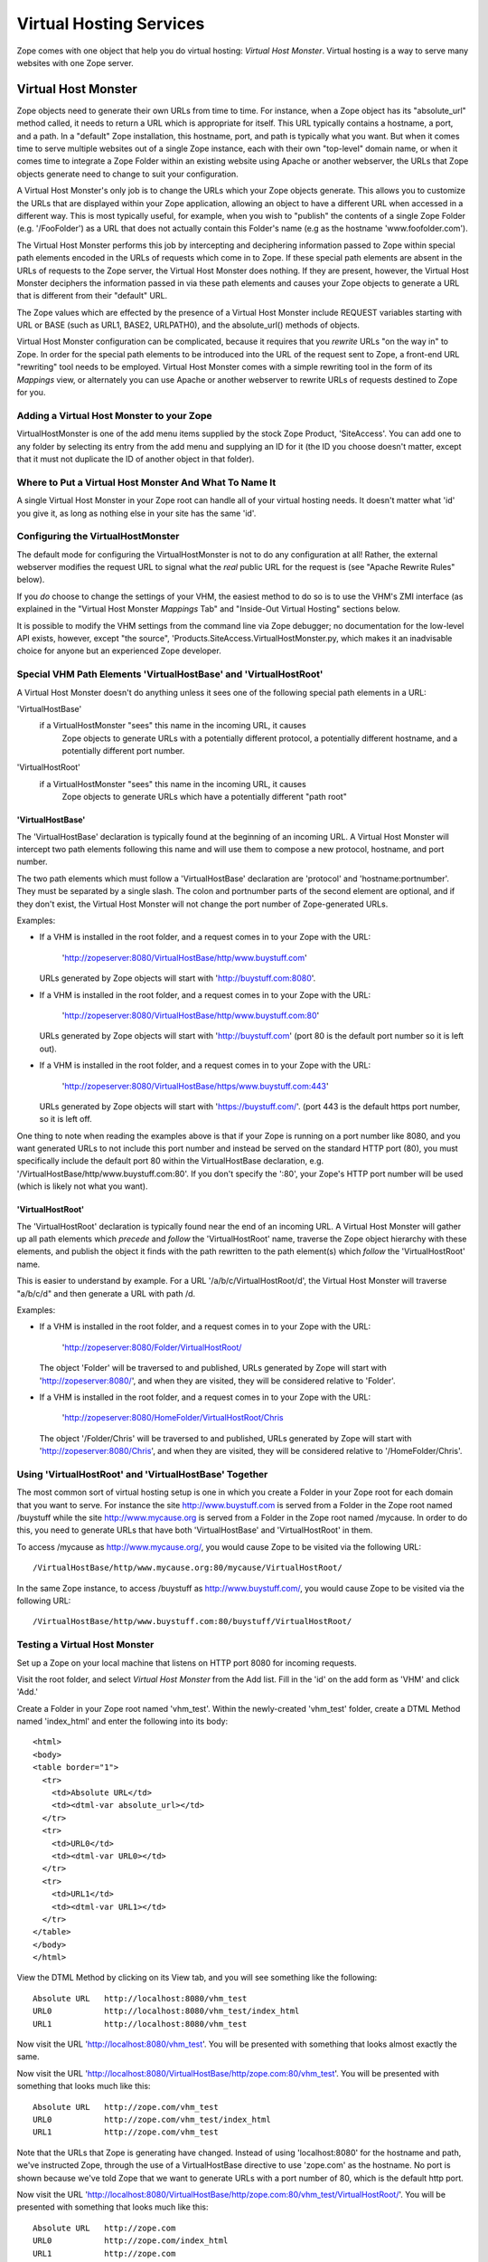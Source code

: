 Virtual Hosting Services
========================

Zope comes with one object that help you do virtual hosting:
*Virtual Host Monster*. Virtual hosting is a way to
serve many websites with one Zope server.

Virtual Host Monster
--------------------

Zope objects need to generate their own URLs from time to time.
For instance, when a Zope object has its "absolute_url" method
called, it needs to return a URL which is appropriate for
itself.  This URL typically contains a hostname, a port, and a
path.  In a "default" Zope installation, this hostname, port,
and path is typically what you want.  But when it comes time to
serve multiple websites out of a single Zope instance, each with
their own "top-level" domain name, or when it comes time to
integrate a Zope Folder within an existing website using Apache
or another webserver, the URLs that Zope objects generate need
to change to suit your configuration.

A Virtual Host Monster's only job is to change the URLs which
your Zope objects generate.  This allows you to customize the
URLs that are displayed within your Zope application, allowing
an object to have a different URL when accessed in a different
way.  This is most typically useful, for example, when you wish
to "publish" the contents of a single Zope Folder
(e.g. '/FooFolder') as a URL that does not actually contain this
Folder's name (e.g as the hostname 'www.foofolder.com').

The Virtual Host Monster performs this job by intercepting and
deciphering information passed to Zope within special path
elements encoded in the URLs of requests which come in to Zope.
If these special path elements are absent in the URLs of
requests to the Zope server, the Virtual Host Monster does
nothing.  If they are present, however, the Virtual Host Monster
deciphers the information passed in via these path elements and
causes your Zope objects to generate a URL that is different
from their "default" URL.

The Zope values which are effected by the presence of a Virtual
Host Monster include REQUEST variables starting with URL or BASE
(such as URL1, BASE2, URLPATH0), and the absolute_url() methods
of objects.

Virtual Host Monster configuration can be complicated, because
it requires that you *rewrite* URLs "on the way in" to Zope.  In
order for the special path elements to be introduced into the
URL of the request sent to Zope, a front-end URL "rewriting"
tool needs to be employed.  Virtual Host Monster comes with a
simple rewriting tool in the form of its *Mappings* view, or
alternately you can use Apache or another webserver to rewrite
URLs of requests destined to Zope for you.

Adding a Virtual Host Monster to your Zope
~~~~~~~~~~~~~~~~~~~~~~~~~~~~~~~~~~~~~~~~~~

VirtualHostMonster is one of the add menu items supplied by the
stock Zope Product, 'SiteAccess'.  You can add one to any folder
by selecting its entry from the add menu and supplying an ID for
it (the ID you choose doesn't matter, except that it must not
duplicate the ID of another object in that folder).

Where to Put a Virtual Host Monster And What To Name It
~~~~~~~~~~~~~~~~~~~~~~~~~~~~~~~~~~~~~~~~~~~~~~~~~~~~~~~

A single Virtual Host Monster in your Zope root can handle all
of your virtual hosting needs. It doesn't matter what 'id' you
give it, as long as nothing else in your site has the same
'id'.

Configuring the VirtualHostMonster
~~~~~~~~~~~~~~~~~~~~~~~~~~~~~~~~~~

The default mode for configuring the VirtualHostMonster is not
to do any configuration at all!  Rather, the external webserver
modifies the request URL to signal what the *real* public URL for
the request is (see "Apache Rewrite Rules" below).

If you *do* choose to change the settings of your VHM, the easiest
method to do so is to use the VHM's ZMI interface (as explained in
the "Virtual Host Monster *Mappings* Tab" and "Inside-Out Virtual
Hosting" sections below.

It is possible to modify the VHM settings from the command line
via Zope debugger;  no documentation for the low-level API
exists, however, except "the source",
'Products.SiteAccess.VirtualHostMonster.py,
which makes it an inadvisable choice for anyone but an experienced
Zope developer.

Special VHM Path Elements 'VirtualHostBase' and 'VirtualHostRoot'
~~~~~~~~~~~~~~~~~~~~~~~~~~~~~~~~~~~~~~~~~~~~~~~~~~~~~~~~~~~~~~~~~

A Virtual Host Monster doesn't do anything unless it sees one
of the following special path elements in a URL:

'VirtualHostBase'
  if a VirtualHostMonster "sees" this name in the incoming URL, it causes
   Zope objects to generate URLs with a potentially different protocol, a
   potentially different hostname, and a potentially different port number.

'VirtualHostRoot'
  if a VirtualHostMonster "sees" this name in the incoming URL, it causes
   Zope objects to generate URLs which have a potentially different "path
   root"

'VirtualHostBase'
%%%%%%%%%%%%%%%%%

The 'VirtualHostBase' declaration is typically found at the
beginning of an incoming URL.  A Virtual Host Monster will
intercept two path elements following this name and will use
them to compose a new protocol, hostname, and port number.

The two path elements which must follow a 'VirtualHostBase'
declaration are 'protocol' and 'hostname:portnumber'.  They
must be separated by a single slash.  The colon and
portnumber parts of the second element are optional, and if
they don't exist, the Virtual Host Monster will not change
the port number of Zope-generated URLs.

Examples:

- If a VHM is installed in the root folder, and a request comes in to
  your Zope with the URL:

   'http://zopeserver:8080/VirtualHostBase/http/www.buystuff.com'

  URLs generated by Zope objects will start with
  'http://buystuff.com:8080'.

- If a VHM is installed in the root folder, and a request comes in to
  your Zope with the URL:

   'http://zopeserver:8080/VirtualHostBase/http/www.buystuff.com:80'

  URLs generated by Zope objects will start with 'http://buystuff.com'
  (port 80 is the default port number so it is left out).

- If a VHM is installed in the root folder, and a request comes in to
  your Zope with the URL:

   'http://zopeserver:8080/VirtualHostBase/https/www.buystuff.com:443'

  URLs generated by Zope objects will start with 'https://buystuff.com/'.
  (port 443 is the default https port number, so it is left off.

One thing to note when reading the examples above is that if
your Zope is running on a port number like 8080, and you
want generated URLs to not include this port number and
instead be served on the standard HTTP port (80), you must
specifically include the default port 80 within the
VirtualHostBase declaration, e.g.
'/VirtualHostBase/http/www.buystuff.com:80'.  If you don't
specify the ':80', your Zope's HTTP port number will be used
(which is likely not what you want).

'VirtualHostRoot'
%%%%%%%%%%%%%%%%%

The 'VirtualHostRoot' declaration is typically found near
the end of an incoming URL.  A Virtual Host Monster will
gather up all path elements which *precede* and *follow* the
'VirtualHostRoot' name, traverse the Zope object hierarchy
with these elements, and publish the object it finds with
the path rewritten to the path element(s) which *follow*
the 'VirtualHostRoot' name.

This is easier to understand by example.  For a URL
'/a/b/c/VirtualHostRoot/d', the Virtual Host Monster will
traverse "a/b/c/d" and then generate a URL with path /d.

Examples:

- If a VHM is installed in the root folder, and a request comes in to
  your Zope with the URL:

   'http://zopeserver:8080/Folder/VirtualHostRoot/

  The object 'Folder' will be traversed to and published,
  URLs generated by Zope will start with
  'http://zopeserver:8080/', and when they are visited, they
  will be considered relative to 'Folder'.

- If a VHM is installed in the root folder, and a request comes in to
  your Zope with the URL:

   'http://zopeserver:8080/HomeFolder/VirtualHostRoot/Chris

  The object '/Folder/Chris' will be traversed to and
  published, URLs generated by Zope will start with
  'http://zopeserver:8080/Chris', and when they are visited,
  they will be considered relative to '/HomeFolder/Chris'.

Using 'VirtualHostRoot' and 'VirtualHostBase' Together
~~~~~~~~~~~~~~~~~~~~~~~~~~~~~~~~~~~~~~~~~~~~~~~~~~~~~~

The most common sort of virtual hosting setup is one in which
you create a Folder in your Zope root for each domain that you
want to serve. For instance the site http://www.buystuff.com
is served from a Folder in the Zope root named /buystuff while
the site http://www.mycause.org is served from a Folder in the
Zope root named /mycause.  In order to do this, you need to
generate URLs that have both 'VirtualHostBase' and
'VirtualHostRoot' in them.

To access /mycause as http://www.mycause.org/, you would cause
Zope to be visited via the following URL::

  /VirtualHostBase/http/www.mycause.org:80/mycause/VirtualHostRoot/

In the same Zope instance, to access /buystuff as
http://www.buystuff.com/, you would cause Zope to be visited
via the following URL::

  /VirtualHostBase/http/www.buystuff.com:80/buystuff/VirtualHostRoot/

Testing a Virtual Host Monster
~~~~~~~~~~~~~~~~~~~~~~~~~~~~~~

Set up a Zope on your local machine that listens on HTTP port
8080 for incoming requests.

Visit the root folder, and select *Virtual Host Monster* from
the Add list.  Fill in the 'id' on the add form as 'VHM' and
click 'Add.'

Create a Folder in your Zope root named 'vhm_test'.  Within the
newly-created 'vhm_test' folder, create a DTML Method named
'index_html' and enter the following into its body::

   <html>
   <body>
   <table border="1">
     <tr>
       <td>Absolute URL</td>
       <td><dtml-var absolute_url></td>
     </tr>
     <tr>
       <td>URL0</td>
       <td><dtml-var URL0></td>
     </tr>
     <tr>
       <td>URL1</td>
       <td><dtml-var URL1></td>
     </tr>
   </table>
   </body>
   </html>

View the DTML Method by clicking on its View tab, and you will
see something like the following::

  Absolute URL   http://localhost:8080/vhm_test 
  URL0           http://localhost:8080/vhm_test/index_html
  URL1           http://localhost:8080/vhm_test 

Now visit the URL 'http://localhost:8080/vhm_test'.  You will be
presented with something that looks almost exactly the same.

Now visit the URL
'http://localhost:8080/VirtualHostBase/http/zope.com:80/vhm_test'.
You will be presented with something that looks much like this::

  Absolute URL   http://zope.com/vhm_test 
  URL0           http://zope.com/vhm_test/index_html
  URL1           http://zope.com/vhm_test

Note that the URLs that Zope is generating have changed.
Instead of using 'localhost:8080' for the hostname and path,
we've instructed Zope, through the use of a VirtualHostBase
directive to use 'zope.com' as the hostname.  No port is shown
because we've told Zope that we want to generate URLs with a
port number of 80, which is the default http port.

Now visit the URL
'http://localhost:8080/VirtualHostBase/http/zope.com:80/vhm_test/VirtualHostRoot/'.
You will be presented with something that looks much like this::

  Absolute URL   http://zope.com
  URL0           http://zope.com/index_html
  URL1           http://zope.com

Note that we're now publishing the 'vhm_test' folder as if it
were the root folder of a domain named 'zope.com'.  We did this
by appending a VirtualHostRoot directive to the incoming URL,
which essentially says "traverse to the vhm_root folder as if it
were the root of the site."

Arranging for Incoming URLs to be Rewritten
-------------------------------------------

At this point, you're probably wondering just how in the world
any of this helps you.  You're certainly not going to ask
people to use their browser to visit a URL like
'http://yourserver.com//VirtualHostBase/http/zope.com/vhm_test/VirtualHostRoot/'
just so your Zope-generated URLs will be "right".  That would
defeat the purpose of virtual hosting entirely.  The answer is:
don't ask humans to do it, ask your computer to do it.  There
are two common (but mutually exclusive) ways to accomplish
this: via the VirtualHostMonster *Mappings* tab and via Apache
"rewrite rules" (or your webserver's facility to do the same
thing if you don't use Apache).  Be warned: use either one of
these facilities or the other but not both or very strange
things may start to happen.  We give examples of using both
facilities below.

Virtual Host Monster *Mappings* Tab
~~~~~~~~~~~~~~~~~~~~~~~~~~~~~~~~~~~

Use the Virtual Host Monster's *Mappings* tab to cause your
URLs to be rewritten if:

- You run a "bare" Zope without a front-end webserver like
  Apache.

- You have one or more folders in your Zope that you'd like
  to publish as "http://some.hostname.com/" instead of
  "http://hostname.com/a/folder".

The lines entered into the *Mappings* tab are in the form::

  www.example.com /path/to/be/rewritten/to

You can also match multiple subdomains by putting "\*." in front
of the host name in the mapping rule.  For example::

  *.example.com /folder 
  
This example  will match "my.example.com",
"zoom.example.com", etc. If an exact match exists, it is
used instead of a wildcard match.

The best way to explain how to use the *Mappings* tab is by
more specific example.  Assuming you've added a Virtual Host 
Monster object in your root folder on a Zope running on 'localhost'
on port 8080, create an alias in your local system's 'hosts'
file (in /etc/hosts on UNIX and in
c:\WINNT\system32\drivers\etc\hosts on Windows) that looks
like this::

  127.0.0.1 www.example.com

This causes your local machine to contact itself when a
hostname of 'wwww.example.com' is encountered.  For the sake
of this example, we're going to want to contact Zope via the
hostname 'www.example.com' through a browser (also on your
local host) and this makes it possible.

Then visit the VHM in the root folder and click on its
*Mappings* tab.  On a line by itself enter the following::

  www.example.com:8080/vhm_test

This will cause the 'vhm_test' folder to be published when
we visit 'http://www.example.com:8080'.  Visit
'http://www.example.com:8080'.  You will see::

  Absolute URL   http://www.example.com:8080
  URL0           http://www.example.com:8080/index_html
  URL1           http://www.example.com:8080

In the "real world" this means that you are "publishing" the
'vhm_test' folder as http://'www.example.com:8080'.

Note that it is not possible to rewrite the port part
(by default, '8080') of the URL this way. To change the
port Zope is listening on, you will have to configure
Zope's start parameter or use Apache rewriting.

Apache Rewrite Rules
~~~~~~~~~~~~~~~~~~~~

If you use Apache in front of Zope, instead of using the
*Mappings* tab, you should use Apache's rewrite rule
functionality to rewrite URLs in to Zope.  The way this
works is straightforward: Apache listens on its "normal"
port, typically port 80.  At the same time, Zope's web
server (on the same host or on another host) listens on a
different port (typically 8080).  Apache accepts requests on
its listening port.  A virtual host declaration in Apache's 
configuration tells Apache to apply the contained
directives to the specified virtual host.

Using Apache's rewrite rule functionality requires that the
'mod_rewrite' and 'mod_proxy' Apache modules be enabled.
This can for instance be done by configuring Apache with the
'--enable-modules="rewrite proxy"' flag during compile time or
by loading the corresponding shared modules.

If you are using the new Apache 2 series, you will also have
to include the 'mod_proxy_http' module. See the "Apache
mod_rewrite documentation",
http://httpd.apache.org/docs/trunk/mod/mod_rewrite.html
for details.

You can check whether you have the required modules installed
in Apache by examinint 'LoadModule' section of httpd.conf

After you've got Apache configured with mod_rewrite
and mod_proxy (and, depending on your Apache version,
mod_proxy_http), you can start configuring Apache's
config file and Zope for the following example.
Assuming you've added a Virtual Host Monster object in
your root folder on a Zope running on 'localhost' on
port 8080, create an alias in your local system's
'hosts' file (in /etc/hosts on UNIX and in
c:\WINNT\system32\drivers\etc\hosts on Windows) that
looks like this::

  127.0.0.1 www.example.com

This causes your local machine to contact itself when a
hostname of 'wwww.example.com' is encountered.  For the sake
of this example, we're going to want to contact Zope via the
hostname 'www.example.com' through a browser (also on your
local host) and this makes it possible.

Note:  On MacOS X Server, the 'Server Admin.app' program
simplifies adding virtual host definitions to your Apache.
This application can make and maintain virtual host , access
log, etc. 

Now, assuming you've got Apache running on port 80 and Zope
running on port 8080 on your local machine, and assuming
that you want to serve the folder named 'vhm_test' in Zope
as 'www.example.com' and, add the following to your Apache's
'httpd.conf' file and restart your Apache process::

  NameVirtualHost *:80
  <VirtualHost *:80>
  ServerName www.example.com
  RewriteEngine On
  RewriteRule ^/(.*) http://127.0.0.1:8080/VirtualHostBase/http/www.example.com:80/vhm_test/VirtualHostRoot/$1 [L,P]
  </VirtualHost>

If you want to proxy SSL to Zope, you need a similar directive
for port 443::

   NameVirtualHost *:443
   <VirtualHost *:443>
   ServerName www.example.com
   SSLProxyEngine on
   RewriteEngine On
   RewriteRule ^/(.*) http://127.0.0.1:8080/VirtualHostBase/https/www.example.com:443/vhm_test/VirtualHostRoot/$1 [L,P]
   </VirtualHost>

Note: the long lines in the RewriteRule directive above
*must* remain on a single line, in order for Apache's
configuration parser to accept it.


When you visit 'http://www.example.com' in your browser, you
will see::

  Absolute URL   http://www.example.com
  URL0           http://www.example.com/index_html
  URL1           http://www.example.com

This page is being served by Apache, but the results are
coming from Zope.  Requests come in to Apache with "normal"
URLs (e.g. 'http://www.example.com').  The VirtualHost
stanza in Apache's httpd.conf causes the request URL to be
rewritten (e.g. to
'http://127.0.0.1:8080/VirtualHostBase/http/www.example.com:80/vhm_test/VirtualHostRoot/').
Apache then calls the rewritten URL, and returns the result.

See the "Apache Documentation",
http://httpd.apache.org/docs/2.0/misc/rewriteguide.html
for more information on the subject of rewrite rules.

Virtual Hosting Considerations for Content classes
--------------------------------------------------

Be sure that content objects catalog themselves using as their
unique ID a "site-relative" path, rather than their full physical
path;  otherwise, the object will be findable when using the site
without virtual hosting, but not with, or vice versa.

"Inside-Out" Virtual Hosting
----------------------------

Another use for virtual hosting is to make Zope appear to be
part of a site controlled by another server. For example, Zope
might only serve the contents of
'http://www.mycause.org/dynamic_stuff', while Apache or
another webserver serves files via
'http://www.mycause.org/'. To accomplish this, you want to add
"dynamic_stuff" to the start of all Zope-generated URLs.

If you insert VirtualHostRoot, followed by one or more path
elements that start with '_vh_', then these elements will be
ignored during traversal and then added (without the '_vh_')
to the start of generated URLs. For instance, a request for
"/a/VirtualHostRoot/_vh_z/" will traverse "a" and then
generate URLs that start with /z.

In our example, you would have the main server send requests
for http://www.mycause.org/dynamic_stuff/anything to Zope,
rewritten as /VirtualHostRoot/_vh_dynamic_stuff/anything.

